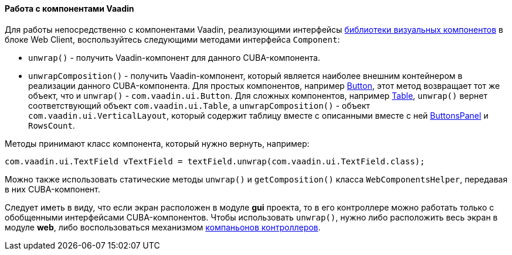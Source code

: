 :sourcesdir: ../../../../source

[[webComponentsHelper]]
==== Работа с компонентами Vaadin

Для работы непосредственно с компонентами Vaadin, реализующими интерфейсы <<gui_vcl,библиотеки визуальных компонентов>> в блоке Web Client, воспользуйтесь следующими методами интерфейса `Component`:

* `unwrap()` - получить Vaadin-компонент для данного CUBA-компонента.

* `unwrapComposition()` - получить Vaadin-компонент, который является наиболее внешним контейнером в реализации данного CUBA-компонента. Для простых компонентов, например <<gui_Button,Button>>, этот метод возвращает тот же объект, что и `unwrap()` - `com.vaadin.ui.Button`. Для сложных компонентов, например <<gui_Table,Table>>, `unwrap()` вернет соответствующий объект `com.vaadin.ui.Table`, а `unwrapComposition()` - объект `com.vaadin.ui.VerticalLayout`, который содержит таблицу вместе с описанными вместе с ней <<gui_ButtonsPanel,ButtonsPanel>> и `RowsCount`.

Методы принимают класс компонента, который нужно вернуть, например:

[source, java]
----
com.vaadin.ui.TextField vTextField = textField.unwrap(com.vaadin.ui.TextField.class);
----

Можно также использовать статические методы `unwrap()` и `getComposition()` класса `WebComponentsHelper`, передавая в них CUBA-компонент.

Следует иметь в виду, что если экран расположен в модуле *gui* проекта, то в его контроллере можно работать только с обобщенными интерфейсами CUBA-компонентов. Чтобы использовать `unwrap()`, нужно либо расположить весь экран в модуле *web*, либо воспользоваться механизмом <<companions,компаньонов контроллеров>>.

